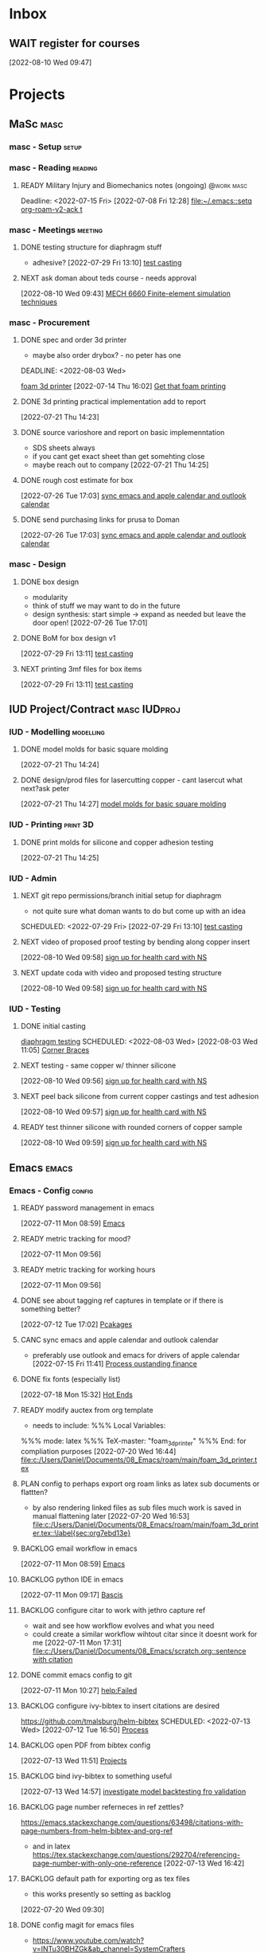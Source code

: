* Inbox

** WAIT register for courses
:LOGBOOK:
- State "WAIT"       from "TODO"       [2022-08-10 Wed 09:47] \\
  wairt for next doman meeting - need instructor approval for mech 6040 (ted)
:END:
  [2022-08-10 Wed 09:47]

* Projects
** MaSc                                                               :masc:

*** masc - Setup                                                    :setup:

*** masc - Reading                                                :reading:
**** READY Military Injury and Biomechanics notes (ongoing)   :@work:masc:
Deadline: <2022-07-15 Fri>
  [2022-07-08 Fri 12:28]
  [[file:~/.emacs::setq org-roam-v2-ack t]]
  
*** masc - Meetings                                               :meeting:

**** DONE testing structure for diaphragm stuff
CLOSED: [2022-08-10 Wed 09:45]
:LOGBOOK:
- State "DONE"       from "DONE"       [2022-08-10 Wed 09:45]
- State "DONE"       from "WAIT"       [2022-08-10 Wed 09:45]
- State "WAIT"       from "NEXT"       [2022-08-03 Wed 11:24] \\
  next doman meeting Friday
:END:
- adhesive?
  [2022-07-29 Fri 13:10]
  [[file:c:/Users/Daniel/Documents/08_Emacs/roam/main/diaphragm_testing.org::*test casting][test casting]]

**** NEXT ask doman about teds course - needs approval 
  [2022-08-10 Wed 09:43]
  [[file:c:/Users/Daniel/emacs/roam/main/courses.org::*MECH 6660 Finite-element simulation techniques][MECH 6660 Finite-element simulation techniques]]

*** masc - Procurement

**** DONE spec and order 3d printer
CLOSED: [2022-08-10 Wed 09:47] SCHEDULED: <2022-08-03 Wed>
- maybe also order drybox? - no peter has one
DEADLINE: <2022-08-03 Wed>
:LOGBOOK:
- State "DONE"       from "ACTIVE"     [2022-08-10 Wed 09:47]
- State "NEXT"       from "WAIT"       [2022-08-03 Wed 11:29]
- State "WAIT"       from "NEXT"       [2022-07-20 Wed 16:57] \\
  waiting for darrel to review
:END:
[[id:87cb0a18-5968-4d04-825c-b3c3d0a4d52f][foam 3d printer]]
  [2022-07-14 Thu 16:02]
  [[file:c:/Users/Daniel/Documents/08_Emacs/roam/main/masc_main.org::*Get that foam printing][Get that foam printing]]

**** DONE 3d printing practical implementation add to report
CLOSED: [2022-07-25 Mon 14:33] SCHEDULED: <2022-07-22 Fri> DEADLINE: <2022-07-22 Fri>
:LOGBOOK:
- State "DONE"       from "ACTIVE"     [2022-07-25 Mon 14:33]
:END:
  [2022-07-21 Thu 14:23]

**** DONE source varioshore and report on basic implemenntation
CLOSED: [2022-07-25 Mon 14:33] SCHEDULED: <2022-07-22 Fri>
:LOGBOOK:
- State "DONE"       from "NEXT"       [2022-07-25 Mon 14:33]
:END:
- SDS sheets always
- if you cant get exact sheet than get somehting close
- maybe reach out to company
  [2022-07-21 Thu 14:25]

**** DONE rough cost estimate for box
CLOSED: [2022-08-10 Wed 09:47]
:LOGBOOK:
- State "DONE"       from "ACTIVE"     [2022-08-10 Wed 09:47]
:END:
  [2022-07-26 Tue 17:03]
  [[file:c:/Users/Daniel/Documents/08_Emacs/org/Tasks.org::*sync emacs and apple calendar and outlook calendar][sync emacs and apple calendar and outlook calendar]]

**** DONE send purchasing links for prusa to Doman
CLOSED: [2022-08-10 Wed 09:47] SCHEDULED: <2022-08-03 Wed>

:LOGBOOK:
- State "DONE"       from "ACTIVE"     [2022-08-10 Wed 09:47]
- State "NEXT"       from "WAIT"       [2022-07-29 Fri 13:13]
- State "WAIT"       from "TODO"       [2022-07-26 Tue 17:03] \\
  need lab access
:END:
  [2022-07-26 Tue 17:03]
  [[file:c:/Users/Daniel/Documents/08_Emacs/org/Tasks.org::*sync emacs and apple calendar and outlook calendar][sync emacs and apple calendar and outlook calendar]]

*** masc - Design

**** DONE box design
CLOSED: [2022-08-09 Tue 11:20] DEADLINE: <2022-08-05 Fri> SCHEDULED: <2022-08-04 Thu>
:LOGBOOK:
- State "DONE"       from "ACTIVE"     [2022-08-09 Tue 11:20]
:END:
- modularity
- think of stuff we may want to do in the future
- design synthesis: start simple -> expand as needed but leave the door open!
  [2022-07-26 Tue 17:01]

**** DONE BoM for box design v1
CLOSED: [2022-08-09 Tue 11:21]
:LOGBOOK:
- State "DONE"       from "ACTIVE"     [2022-08-09 Tue 11:21]
:END:
  [2022-07-29 Fri 13:11]
  [[file:c:/Users/Daniel/Documents/08_Emacs/roam/main/diaphragm_testing.org::*test casting][test casting]]

**** NEXT printing 3mf files for box items

  [2022-07-29 Fri 13:11]
  [[file:c:/Users/Daniel/Documents/08_Emacs/roam/main/diaphragm_testing.org::*test casting][test casting]]

** IUD Project/Contract                                       :masc:IUDproj:

*** IUD - Modelling                                             :modelling:

**** DONE model molds for basic square molding
CLOSED: [2022-07-25 Mon 14:33] DEADLINE: <2022-07-29 Fri> SCHEDULED: <2022-07-25 Mon>
:LOGBOOK:
- State "DONE"       from "NEXT"       [2022-07-25 Mon 14:33]
:END:
  [2022-07-21 Thu 14:24]

**** DONE design/prod files for lasercutting copper - cant lasercut what next?ask peter
CLOSED: [2022-07-29 Fri 09:39] DEADLINE: <2022-07-29 Fri> SCHEDULED: <2022-07-26 Tue>
:LOGBOOK:
- State "DONE"       from "NEXT"       [2022-07-29 Fri 09:39]
:END:
  [2022-07-21 Thu 14:27]
  [[file:c:/Users/Daniel/Documents/08_Emacs/org/Tasks.org::*model molds for basic square molding][model molds for basic square molding]]

*** IUD - Printing                                               :print:3D:

**** DONE print molds for silicone and copper adhesion testing
CLOSED: [2022-07-29 Fri 12:16]
:LOGBOOK:
- State "DONE"       from "READY"      [2022-07-29 Fri 12:16]
- State "READY"      from "WAIT"       [2022-07-26 Tue 20:21]
- State "WAIT"       from "READY"      [2022-07-21 Thu 14:25] \\
  need to design firstr
:END:
  [2022-07-21 Thu 14:25]

*** IUD - Admin
**** NEXT git repo permissions/branch initial setup for diaphragm
- not quite sure what doman wants to do but come up with an idea
 
SCHEDULED: <2022-07-29 Fri>
  [2022-07-29 Fri 13:10]
  [[file:c:/Users/Daniel/Documents/08_Emacs/roam/main/diaphragm_testing.org::*test casting][test casting]]

**** NEXT video of proposed proof testing by bending along copper insert
SCHEDULED: <2022-08-10 Wed>
  [2022-08-10 Wed 09:58]
  [[file:c:/Users/Daniel/emacs/org/Tasks.org::*sign up for health card with NS][sign up for health card with NS]]

**** NEXT update coda with video and proposed testing structure
SCHEDULED: <2022-08-10 Wed>
  [2022-08-10 Wed 09:58]
  [[file:c:/Users/Daniel/emacs/org/Tasks.org::*sign up for health card with NS][sign up for health card with NS]]

*** IUD - Testing
**** DONE initial casting
CLOSED: [2022-08-03 Wed 16:37]
:LOGBOOK:
- State "DONE"       from "ACTIVE"     [2022-08-03 Wed 16:37]
:END:
[[id:282e3869-0d4f-44c7-b1d3-a8ce1d407824][diaphragm testing]]
SCHEDULED: <2022-08-03 Wed>
  [2022-08-03 Wed 11:05]
  [[file:c:/Users/Daniel/emacs/roam/main/box_design.org::*Corner Braces][Corner Braces]]

**** NEXT testing - same copper w/ thinner silicone
DEADLINE: <2022-08-25 Thu> SCHEDULED: <2022-08-10 Wed>
  [2022-08-10 Wed 09:56]
  [[file:c:/Users/Daniel/emacs/org/Tasks.org::*sign up for health card with NS][sign up for health card with NS]]

**** NEXT peel back silicone from current copper castings and test adhesion
SCHEDULED: <2022-08-10 Wed>
  [2022-08-10 Wed 09:57]
  [[file:c:/Users/Daniel/emacs/org/Tasks.org::*sign up for health card with NS][sign up for health card with NS]]

**** READY test thinner silicone with rounded corners of copper sample
DEADLINE: <2022-08-12 Fri> SCHEDULED: <2022-08-11 Thu>
  [2022-08-10 Wed 09:59]
  [[file:c:/Users/Daniel/emacs/org/Tasks.org::*sign up for health card with NS][sign up for health card with NS]]

** Emacs                                                             :emacs:

*** Emacs - Config                                                 :config:
**** READY password management in emacs
  [2022-07-11 Mon 08:59]
  [[file:c:/Users/Daniel/Documents/08_Emacs/org/Tasks.org::*Emacs][Emacs]]

**** READY metric tracking for mood?
  [2022-07-11 Mon 09:56]
  
**** READY metric tracking for working hours
  [2022-07-11 Mon 09:56]

**** DONE see about tagging ref captures in template or if there is something better? 
CLOSED: [2022-07-26 Tue 17:04]
:LOGBOOK:
- State "DONE"       from "READY"      [2022-07-26 Tue 17:04]
:END:
  [2022-07-12 Tue 17:02]
  [[file:c:/Users/Daniel/Documents/08_Emacs/roam/main/biblio_conifg.org::*Pcakages][Pcakages]]

**** CANC sync emacs and apple calendar and outlook calendar
CLOSED: [2022-08-10 Wed 09:46]
:LOGBOOK:
- State "CANC"       from "BACKLOG"    [2022-08-10 Wed 09:46] \\
  not really as useful as I thought
:END:
- preferably use outlook and emacs for drivers of apple calendar
  [2022-07-15 Fri 11:41]
  [[file:c:/Users/Daniel/Documents/08_Emacs/org/Tasks.org::*Process oustanding finance][Process oustanding finance]]

**** DONE fix fonts (especially list) 
CLOSED: [2022-07-26 Tue 17:04]
:LOGBOOK:
- State "DONE"       from "READY"      [2022-07-26 Tue 17:04]
:END:
  [2022-07-18 Mon 15:32]
  [[file:c:/Users/Daniel/Documents/08_Emacs/roam/main/foam_3d_printer.org::*Hot Ends][Hot Ends]]

**** READY modify auctex from org template
- needs to include: %%% Local Variables:
%%% mode: latex
%%% TeX-master: "foam_3d_printer"
%%% End:
for compliation purposes
  [2022-07-20 Wed 16:44]
  [[file:c:/Users/Daniel/Documents/08_Emacs/roam/main/foam_3d_printer.tex][file:c:/Users/Daniel/Documents/08_Emacs/roam/main/foam_3d_printer.tex]]

**** PLAN config to perhaps export org roam links as latex sub documents or flattten?
- by also rendering linked files as sub files much work is saved in manual flattening later
  [2022-07-20 Wed 16:53]
  [[file:c:/Users/Daniel/Documents/08_Emacs/roam/main/foam_3d_printer.tex::\label{sec:org7ebd13e}]]

**** BACKLOG email workflow in emacs
  [2022-07-11 Mon 08:59]
  [[file:c:/Users/Daniel/Documents/08_Emacs/org/Tasks.org::*Emacs][Emacs]]

**** BACKLOG python IDE in emacs
  [2022-07-11 Mon 09:17]
  [[file:c:/Users/Daniel/Documents/08_Emacs/roam/main/org_mode.org::*Bascis][Bascis]]

**** BACKLOG configure citar to work with jethro capture ref
- wait and see how workflow evolves and what you need
- could create a similar workflow wihtout citar since it doesnt work for me
  [2022-07-11 Mon 17:31]
  [[file:c:/Users/Daniel/Documents/08_Emacs/scratch.org::sentence with citation]]

**** DONE commit emacs config to git
CLOSED: [2022-08-09 Tue 18:49]
:LOGBOOK:
- State "DONE"       from "BACKLOG"    [2022-08-09 Tue 18:49]
:END:
  [2022-07-11 Mon 10:27]
  [[help:Failed]]

**** BACKLOG configure ivy-bibtex to insert citations are desired
https://github.com/tmalsburg/helm-bibtex
SCHEDULED: <2022-07-13 Wed>
  [2022-07-12 Tue 16:50]
  [[file:c:/Users/Daniel/Documents/08_Emacs/roam/main/biblio_conifg.org::*Process][Process]]

**** BACKLOG open PDF from bibtex config
  [2022-07-13 Wed 11:51]
  [[file:c:/Users/Daniel/Documents/08_Emacs/org/Tasks.org::*Projects][Projects]]

**** BACKLOG bind ivy-bibtex to something useful
  [2022-07-13 Wed 14:57]
  [[file:c:/Users/Daniel/Documents/08_Emacs/org/Tasks.org::*investigate model backtesting fro validation][investigate model backtesting fro validation]]

**** BACKLOG page number referneces in ref zettles?
https://emacs.stackexchange.com/questions/63498/citations-with-page-numbers-from-helm-bibtex-and-org-ref
- and in latex
  https://tex.stackexchange.com/questions/292704/referencing-page-number-with-only-one-reference
  [2022-07-13 Wed 16:42]

**** BACKLOG default path for exporting org as tex files 
- this works presently so setting as backlog
[2022-07-20 Wed 09:30]

**** DONE config magit for emacs files 
CLOSED: [2022-08-03 Wed 11:31]
:LOGBOOK:
- State "DONE"       from "NEXT"       [2022-08-03 Wed 11:31]
:END:
- https://www.youtube.com/watch?v=INTu30BHZGk&ab_channel=SystemCrafters
[2022-07-26 Tue 11:48]
  [[file:c:/Users/Daniel/Documents/08_Emacs/org/Tasks.org::*sign up for health card with NS][sign up for health card with NS]]

**** DONE think about what parts of emacs need to be in git repo
CLOSED: [2022-08-03 Wed 11:31]
:LOGBOOK:
- State "DONE"       from "NEXT"       [2022-08-03 Wed 11:31]
:END:
  [2022-07-26 Tue 17:02]
  [[file:c:/Users/Daniel/Documents/08_Emacs/org/Tasks.org::*sync emacs and apple calendar and outlook calendar][sync emacs and apple calendar and outlook calendar]]

** Code                                                               :code:

*** READY make notes on python basics in-case of prologned absence (from notebook too)
  [2022-07-08 Fri 14:42]
  [[file:c:/Users/Daniel/Documents/08_Emacs/roam/20220707112016-system_requirements.org::*balancing available vs new haredware purchase][balancing available vs new haredware purchase]]


*** NEXT method for graphing dataframes outside of model framework?
- create basic graphing funcs, could be better methodology
  - graphing lists of columns in dataframes
[2022-07-10 Sun 15:23]
  [[file:c:/Users/Daniel/Documents/08_Emacs/roam/main/finmodels_forecasts.org::*Usage][Usage]]]

** FinModels                                                     :finmodels:

*** FinModels - Code/Func

**** FinModels - Pipelines

***** BACKLOG new reconcile command for banking pipeline
- when reconciling accounts need to keep original amount in account from which it was spent
- but if moeny is owed on that expenditure in another account, original amount must be maintained
  [2022-07-09 Sat 12:08]
  [[file:c:/Users/Daniel/Documents/08_Emacs/org/Tasks.org::*update phone plan][update phone plan]]

***** READY seperate bpl interfaceing and pipeline into two libs
  [2022-08-03 Wed 11:22]
  [[file:c:/Users/Daniel/emacs/roam/main/finmodels_source_asset_paradigm.org::*Function][Function]]

***** READY bpl pipeline revisions for working with entries in series
- bring up entry
- apply all operations then move to next
- also auto assign category and review in normal workflow
  [2022-08-03 Wed 11:22]
  [[file:c:/Users/Daniel/emacs/roam/main/finmodels_source_asset_paradigm.org::*Function][Function]]

***** NEXT modify accounts table in bpl schema, account adjustments need associated date
  [2022-08-09 Tue 19:00]
  [[file:c:/Users/Daniel/emacs/roam/main/finmodels_source_asset_paradigm.org::*Function][Function]]

**** FinModels - Sources

***** BACKLOG solve QTrade ticker issue better
- use internal qtrade quoting system
  [2022-07-10 Sun 11:29]
  [[file:c:/Users/Daniel/Documents/08_Emacs/roam/main/finmodels_sources.org::+filetags: :python:sources:finmodels:]]

***** NEXT how to handle flows
- basically a source but limited to future data
- how to structure and use existing source types
  [2022-08-09 Tue 19:18]
  [[file:c:/Users/Daniel/emacs/roam/main/finmodels_source_asset_paradigm.org::*Sources][Sources]]

**** FinModels - Assets

***** DONE outline finmodels asset structure/purpose
CLOSED: [2022-08-03 Wed 11:31]
:LOGBOOK:
- State "DONE"       from "NEXT"       [2022-08-03 Wed 11:31]
- State "DONE"       from "BACKLOG"    [2022-07-21 Thu 08:49]
:END:
  [2022-07-13 Wed 15:41]
  [[file:c:/Users/Daniel/Documents/08_Emacs/org/Tasks.org::*method for graphing dataframes outside of model framework?][method for graphing dataframes outside of model framework?]]

**** FinModels - Forecasts

***** READY method of evaulating forecast effectiveness :finmodels:forecasts:
  [2022-07-10 Sun 13:44]
  [[file:c:/Users/Daniel/Documents/08_Emacs/roam/main/finmodels_forecasts.org::*Usage][Usage]]

***** READY investigate model backtesting fro validation      :finmodels:
- see https://towardsdatascience.com/time-series-from-scratch-train-test-splits-and-evaluation-metrics-4fd654de1b37
  [2022-07-10 Sun 15:34]
  [[file:c:/Users/Daniel/Documents/08_Emacs/roam/main/finmodels_forecasts.org::*Usage][Usage]]

***** KatsProphet

****** READY investigate various params of Prophet() for finer tuning/understanding
 - gaps in data could be reason for poor forecast, exclude weekends and holidays since market is closed
   - https://facebook.github.io/prophet/docs/non-daily_data.html#data-with-regular-gaps
  [2022-07-11 Mon 08:56]
  [[file:c:/Users/Daniel/Documents/08_Emacs/org/Tasks.org::*Emacs][Emacs]]

**** FinModels - Model

***** TODO assets should be capable or multiple validation assignments :finmodels:
- can complete in new paradigm via validation objects
[2022-07-09 Sat 18:16]
  [[file:c:/Users/Daniel/Documents/08_Emacs/roam/main/finmodels_function.org::*Dev][Dev]]

***** READY outline model object structure and function
:LOGBOOK:
- State "CANC"       from              [2022-07-21 Thu 08:49] \\
  s
- State "DONE"       from "NEXT"       [2022-07-21 Thu 08:49]
:END:
- what does it do??
- how does it all fit together
  [2022-07-13 Wed 15:42]
  [[file:c:/Users/Daniel/Documents/08_Emacs/org/Tasks.org::*method for graphing dataframes outside of model framework?][method for graphing dataframes outside of model framework?]]

**** NEXT outline new paradigm of Flows, Assets and Component
  [2022-08-03 Wed 11:21]
  [[file:c:/Users/Daniel/emacs/roam/main/finmodels_source_asset_paradigm.org::*Function][Function]]

*** FinModels - Processing

**** TODO Process oustanding finance 
DEADLINE: <2022-08-07 Sun +1w> SCHEDULED: <2022-08-06 Sat  +1w>
:PROPERTIES:
:LAST_REPEAT: [2022-08-03 Wed 11:35]
:END:
:LOGBOOK:
- State "DONE"       from "TODO"       [2022-08-03 Wed 11:35]
- State "DONE"       from "TODO"       [2022-08-03 Wed 11:33]
- State "DONE"       from "TODO"       [2022-07-17 Sun 16:08]
- State "DONE"       from "NEXT"       [2022-07-09 Sat 13:21]
:END:
[2022-07-08 Fri 12:36]
  [[file:c:/Users/Daniel/Documents/08_Emacs/org/Tasks.org::*Reading][Reading]]
 
**** BACKLOG parse previous mint data
  [2022-07-08 Fri 15:05]
  [[file:c:/Users/Daniel/Documents/08_Emacs/org/Tasks.org::*Processing][Processing]]

**** TODO collect on that cash from dads trip
- ask mom about it
- still owe dad for flowers
DEADLINE: <2022-07-31 Sun>
  [2022-07-09 Sat 13:24]
  [[file:c:/Users/Daniel/Documents/08_Emacs/org/Tasks.org::*Process oustanding finance][Process oustanding finance]]

** Temp Sensor                                                     :tsensor:
*** Temp Sensor - Items
**** NEXT buy raspi zero ro clone for temp sensor
DEADLINE: <2022-08-31 Wed>
  [2022-07-13 Wed 14:01]
  [[file:c:/Users/Daniel/Documents/08_Emacs/org/Tasks.org::*will temp sensor googl estill authenticate][will temp sensor googl estill authenticate]]

*** Temp Sensor - Code
**** PLAN will temp sensor googl estill authenticate
- see if rashee can do this
DEADLINE: <2022-08-31 Wed>
  [2022-07-13 Wed 14:00]
  [[file:c:/Users/Daniel/Documents/08_Emacs/org/Tasks.org::*Temp Sensor][Temp Sensor]]

*** Temp Sensor - Build

** Misc
*** PLAN fix tarp                                                 :@errand:
- [ ] what is tarp made of
- [ ] get correct patching prodcut
- [ ] patch tarp
  [2022-07-09 Sat 10:27]
  [[file:c:/Users/Daniel/Documents/08_Emacs/org/Tasks.org::*Process oustanding finance][Process oustanding finance]]
  
* Admin                                                               :admin:

** NEXT Call Air North per baggage issue 
SCHEDULED: <2022-08-04 Thu> DEADLINE: <2022-08-05 Fri>
:LOGBOOK:
- State "DONE"       from "TODO"       [2022-07-08 Fri 15:48]
:END:
  [2022-07-08 Fri 12:31]
  [[file:~/.emacs::setq org-roam-v2-ack t]]

** READY update phone plan
 SCHEDULED: <2022-08-05 Fri> DEADLINE: <2022-08-05 Fri>
:LOGBOOK:
- State "DONE"       from "NEXT"       [2022-07-11 Mon 09:20]
:END:
  [2022-07-09 Sat 11:00]
  [[file:c:/Users/Daniel/Documents/08_Emacs/org/Tasks.org::*Process oustanding finance][Process oustanding finance]]

** PLAN sign up for health card with NS
SCHEDULED: <2022-08-04 Thu> DEADLINE: <2022-07-15 Fri>
   - 902-496-7008 call 

